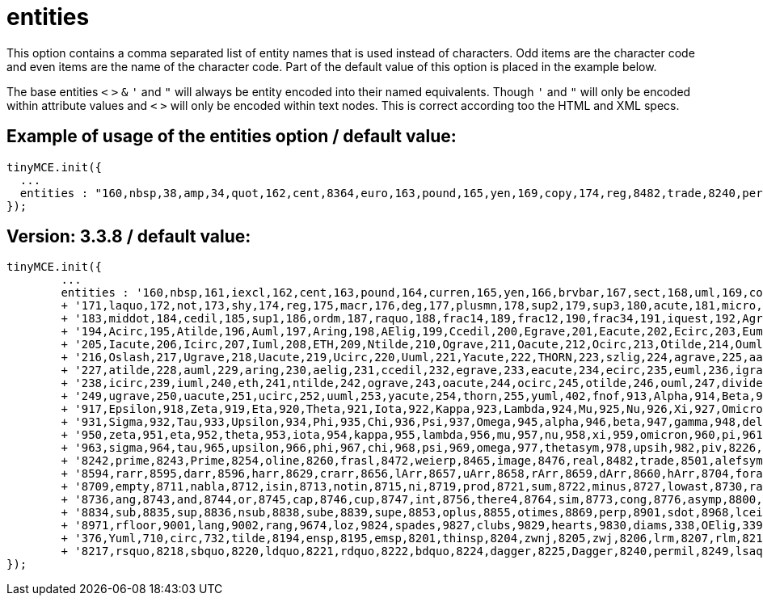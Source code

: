 :rootDir: ./../../
:partialsDir: {rootDir}partials/
= entities

This option contains a comma separated list of entity names that is used instead of characters. Odd items are the character code and even items are the name of the character code. Part of the default value of this option is placed in the example below.

The base entities `<` `>` `&` `'` and `"` will always be entity encoded into their named equivalents. Though `'` and `"` will only be encoded within attribute values and `<` `>` will only be encoded within text nodes. This is correct according too the HTML and XML specs.

[[example-of-usage-of-the-entities-option--default-value]]
== Example of usage of the entities option / default value:
anchor:exampleofusageoftheentitiesoptiondefaultvalue[historical anchor]

[source,js]
----
tinyMCE.init({
  ...
  entities : "160,nbsp,38,amp,34,quot,162,cent,8364,euro,163,pound,165,yen,169,copy,174,reg,8482,trade,8240,permil,60,lt,62,gt,8804,le,8805,ge,176,deg,8722,minus"
});
----

[[version-338--default-value]]
== Version: 3.3.8 / default value:
anchor:version338defaultvalue[historical anchor]

[source,js]
----
tinyMCE.init({
        ...
        entities : '160,nbsp,161,iexcl,162,cent,163,pound,164,curren,165,yen,166,brvbar,167,sect,168,uml,169,copy,170,ordf,'
        + '171,laquo,172,not,173,shy,174,reg,175,macr,176,deg,177,plusmn,178,sup2,179,sup3,180,acute,181,micro,182,para,'
        + '183,middot,184,cedil,185,sup1,186,ordm,187,raquo,188,frac14,189,frac12,190,frac34,191,iquest,192,Agrave,193,Aacute,'
        + '194,Acirc,195,Atilde,196,Auml,197,Aring,198,AElig,199,Ccedil,200,Egrave,201,Eacute,202,Ecirc,203,Euml,204,Igrave,'
        + '205,Iacute,206,Icirc,207,Iuml,208,ETH,209,Ntilde,210,Ograve,211,Oacute,212,Ocirc,213,Otilde,214,Ouml,215,times,'
        + '216,Oslash,217,Ugrave,218,Uacute,219,Ucirc,220,Uuml,221,Yacute,222,THORN,223,szlig,224,agrave,225,aacute,226,acirc,'
        + '227,atilde,228,auml,229,aring,230,aelig,231,ccedil,232,egrave,233,eacute,234,ecirc,235,euml,236,igrave,237,iacute,'
        + '238,icirc,239,iuml,240,eth,241,ntilde,242,ograve,243,oacute,244,ocirc,245,otilde,246,ouml,247,divide,248,oslash,'
        + '249,ugrave,250,uacute,251,ucirc,252,uuml,253,yacute,254,thorn,255,yuml,402,fnof,913,Alpha,914,Beta,915,Gamma,916,Delta,'
        + '917,Epsilon,918,Zeta,919,Eta,920,Theta,921,Iota,922,Kappa,923,Lambda,924,Mu,925,Nu,926,Xi,927,Omicron,928,Pi,929,Rho,'
        + '931,Sigma,932,Tau,933,Upsilon,934,Phi,935,Chi,936,Psi,937,Omega,945,alpha,946,beta,947,gamma,948,delta,949,epsilon,'
        + '950,zeta,951,eta,952,theta,953,iota,954,kappa,955,lambda,956,mu,957,nu,958,xi,959,omicron,960,pi,961,rho,962,sigmaf,'
        + '963,sigma,964,tau,965,upsilon,966,phi,967,chi,968,psi,969,omega,977,thetasym,978,upsih,982,piv,8226,bull,8230,hellip,'
        + '8242,prime,8243,Prime,8254,oline,8260,frasl,8472,weierp,8465,image,8476,real,8482,trade,8501,alefsym,8592,larr,8593,uarr,'
        + '8594,rarr,8595,darr,8596,harr,8629,crarr,8656,lArr,8657,uArr,8658,rArr,8659,dArr,8660,hArr,8704,forall,8706,part,8707,exist,'
        + '8709,empty,8711,nabla,8712,isin,8713,notin,8715,ni,8719,prod,8721,sum,8722,minus,8727,lowast,8730,radic,8733,prop,8734,infin,'
        + '8736,ang,8743,and,8744,or,8745,cap,8746,cup,8747,int,8756,there4,8764,sim,8773,cong,8776,asymp,8800,ne,8801,equiv,8804,le,8805,ge,'
        + '8834,sub,8835,sup,8836,nsub,8838,sube,8839,supe,8853,oplus,8855,otimes,8869,perp,8901,sdot,8968,lceil,8969,rceil,8970,lfloor,'
        + '8971,rfloor,9001,lang,9002,rang,9674,loz,9824,spades,9827,clubs,9829,hearts,9830,diams,338,OElig,339,oelig,352,Scaron,353,scaron,'
        + '376,Yuml,710,circ,732,tilde,8194,ensp,8195,emsp,8201,thinsp,8204,zwnj,8205,zwj,8206,lrm,8207,rlm,8211,ndash,8212,mdash,8216,lsquo,'
        + '8217,rsquo,8218,sbquo,8220,ldquo,8221,rdquo,8222,bdquo,8224,dagger,8225,Dagger,8240,permil,8249,lsaquo,8250,rsaquo,8364,euro'
});
----

